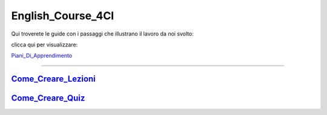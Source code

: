 English_Course_4CI
=========
Qui troverete le guide con i passaggi che illustrano il lavoro da noi svolto:


clicca qui per visualizzare: 

Piani_Di_Apprendimento_ 

--------


Come_Creare_Lezioni_
--------

Come_Creare_Quiz_
--------


.. _Piani_Di_Apprendimento: http://english-course-prova1.readthedocs.io/en/latest/DOCS/index.html
.. _come_creare_lezioni: http://english-course-prova1.readthedocs.io/en/latest/DOCS/README.html
.. _Come_Creare_Quiz: http://english-course-prova1.readthedocs.io/en/latest/DOCS/ciao.html
